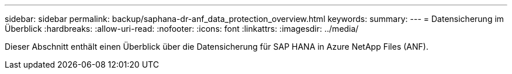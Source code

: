 ---
sidebar: sidebar 
permalink: backup/saphana-dr-anf_data_protection_overview.html 
keywords:  
summary:  
---
= Datensicherung im Überblick
:hardbreaks:
:allow-uri-read: 
:nofooter: 
:icons: font
:linkattrs: 
:imagesdir: ../media/


[role="lead"]
Dieser Abschnitt enthält einen Überblick über die Datensicherung für SAP HANA in Azure NetApp Files (ANF).
